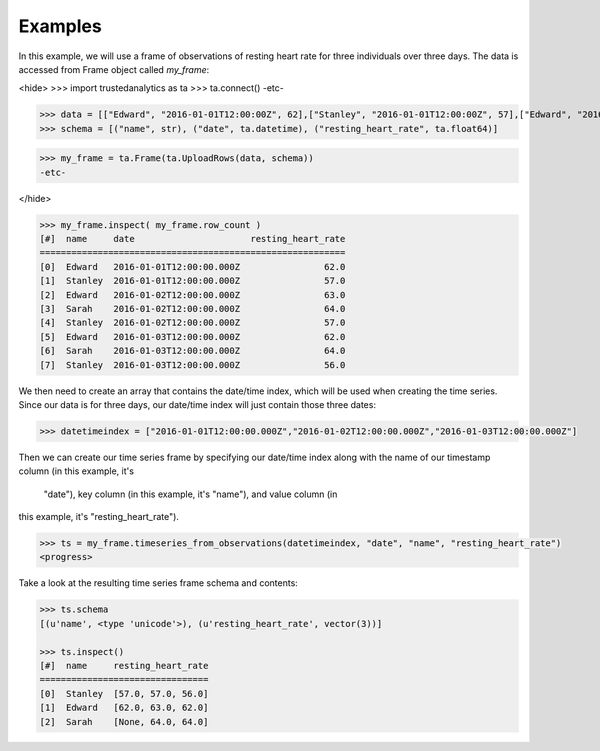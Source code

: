 Examples
--------
In this example, we will use a frame of observations of resting heart rate for
three individuals over three days.  The data is accessed from Frame object
called *my_frame*:

<hide>
>>> import trustedanalytics as ta
>>> ta.connect()
-etc-

>>> data = [["Edward", "2016-01-01T12:00:00Z", 62],["Stanley", "2016-01-01T12:00:00Z", 57],["Edward", "2016-01-02T12:00:00Z", 63],["Sarah", "2016-01-02T12:00:00Z", 64],["Stanley", "2016-01-02T12:00:00Z", 57],["Edward", "2016-01-03T12:00:00Z", 62],["Sarah", "2016-01-03T12:00:00Z", 64],["Stanley", "2016-01-03T12:00:00Z", 56]]
>>> schema = [("name", str), ("date", ta.datetime), ("resting_heart_rate", ta.float64)]

>>> my_frame = ta.Frame(ta.UploadRows(data, schema))
-etc-

</hide>

.. code::

 >>> my_frame.inspect( my_frame.row_count )
 [#]  name     date                      resting_heart_rate
 ==========================================================
 [0]  Edward   2016-01-01T12:00:00.000Z                62.0
 [1]  Stanley  2016-01-01T12:00:00.000Z                57.0
 [2]  Edward   2016-01-02T12:00:00.000Z                63.0
 [3]  Sarah    2016-01-02T12:00:00.000Z                64.0
 [4]  Stanley  2016-01-02T12:00:00.000Z                57.0
 [5]  Edward   2016-01-03T12:00:00.000Z                62.0
 [6]  Sarah    2016-01-03T12:00:00.000Z                64.0
 [7]  Stanley  2016-01-03T12:00:00.000Z                56.0


We then need to create an array that contains the date/time index,
which will be used when creating the time series.  Since our data
is for three days, our date/time index will just contain those
three dates:

.. code::

 >>> datetimeindex = ["2016-01-01T12:00:00.000Z","2016-01-02T12:00:00.000Z","2016-01-03T12:00:00.000Z"]

Then we can create our time series frame by specifying our date/time
index along with the name of our timestamp column (in this example, it's
 "date"), key column (in this example, it's "name"), and value column (in
this example, it's "resting_heart_rate").

.. code::

 >>> ts = my_frame.timeseries_from_observations(datetimeindex, "date", "name", "resting_heart_rate")
 <progress>

Take a look at the resulting time series frame schema and contents:

.. code::

 >>> ts.schema
 [(u'name', <type 'unicode'>), (u'resting_heart_rate', vector(3))]

 >>> ts.inspect()
 [#]  name     resting_heart_rate
 ================================
 [0]  Stanley  [57.0, 57.0, 56.0]
 [1]  Edward   [62.0, 63.0, 62.0]
 [2]  Sarah    [None, 64.0, 64.0]

